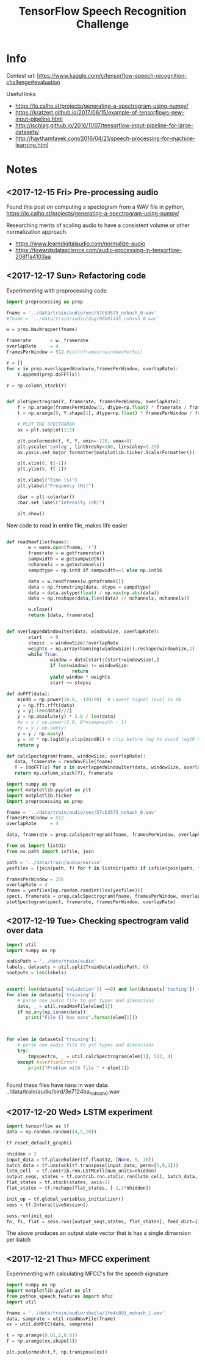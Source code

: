 #+Title: TensorFlow Speech Recognition Challenge


* Info

Contest url:
https://www.kaggle.com/c/tensorflow-speech-recognition-challenge#evaluation

Useful links
- https://lo.calho.st/projects/generating-a-spectrogram-using-numpy/
- https://kratzert.github.io/2017/06/15/example-of-tensorflows-new-input-pipeline.html
- http://ischlag.github.io/2016/11/07/tensorflow-input-pipeline-for-large-datasets/
- http://haythamfayek.com/2016/04/21/speech-processing-for-machine-learning.html

* Notes
** <2017-12-15 Fri> Pre-processing audio

Found this post on computing a spectogram from a WAV file in python,
https://lo.calho.st/projects/generating-a-spectrogram-using-numpy/

Researching merits of scaling audio to have a consistent volume or other normalization approach.
- https://www.learndigitalaudio.com/normalize-audio
- https://towardsdatascience.com/audio-processing-in-tensorflow-208f1a4103aa
** <2017-12-17 Sun> Refactoring code

Experimenting with proprocessing code

#+BEGIN_SRC python
  import preprocessing as prep

  fname = '../data/train/audio/yes/57cb3575_nohash_0.wav'
  #fname = '../data/train/audio/dog/00b01445_nohash_0.wav'

  w = prep.WavWrapper(fname)

  framerate       = w._framerate
  overlapRate     = 4
  framesPerWindow = 512 #int(nframes/nwindowsPerSec)

  Y = []
  for x in prep.overlappedWindow(w,framesPerWindow, overlapRate):
      Y.append(prep.doFFT(x))

  Y = np.column_stack(Y)

#+END_SRC


#+BEGIN_SRC python

  def plotSpectrogram(Y, framerate, framesPerWindow, overlapRate):
      f = np.arange(framesPerWindow/2, dtype=np.float) * framerate / framesPerWindow
      t = np.arange(0, Y.shape[1], dtype=np.float) * framesPerWindow / framerate / overlapRate

      # PLOT THE SPECTOGRAM
      ax = plt.subplot(111)

      plt.pcolormesh(t, f, Y, vmin=-120, vmax=0)
      plt.yscale('symlog', linthreshy=100, linscaley=0.25)
      ax.yaxis.set_major_formatter(matplotlib.ticker.ScalarFormatter())

      plt.xlim(0, t[-1])
      plt.ylim(0, f[-1])

      plt.xlabel("Time (s)")
      plt.ylabel("Frequency (Hz)")

      cbar = plt.colorbar()
      cbar.set_label("Intensity (dB)")

      plt.show()
#+END_SRC


New code to read in entire file, makes life easier

#+BEGIN_SRC python

  def readWavFile(fname):
          w = wave.open(fname, 'r')
          framerate = w.getframerate()
          sampwidth = w.getsampwidth()
          nchannels = w.getnchannels()
          sampdtype = np.int8 if sampwidth==1 else np.int16

          data = w.readframes(w.getnframes())
          data = np.fromstring(data, dtype = sampdtype)
          data = data.astype(float) / np.max(np.abs(data))
          data = np.reshape(data,(len(data) // nchannels, nchannels))

          w.close()
          return [data, framerate]


  def overlappedWindowIter(data, windowSize, overlapRate):
          start   = 0
          stepsz  = windowSize//overlapRate
          weights = np.array(hanning(windowSize)).reshape(windowSize,1)
          while True:
                  window = data[start:(start+windowSize),]
                  if len(window) != windowSize:
                          return
                  yield window * weights
                  start += stepsz

  def doFFT(data):
      mindB = np.power(10.0, -120/20)  # Lowest signal level in dB
      y = np.fft.rfft(data)
      y = y[:len(data)//2]
      y = np.absolute(y) * 2.0 / len(data)
      #y = y / np.power(2.0, 8*nsampwidth - 1)
      #y = y / np.sum(y)
      y = y / np.max(y)
      y = 20 * np.log10(y.clip(mindB)) # clip before log to avoid log10 0 errors
      return y

  def calcSpectogram(fname, windowSize, overlapRate):
     data, framerate = readWavFile(fname)
     Y = [doFFT(x) for x in overlappedWindowIter(data, windowSize, overlapRate)]
     return np.column_stack(Y), framerate

#+END_SRC


#+BEGIN_SRC python
import numpy as np
import matplotlib.pyplot as plt
import matplotlib.ticker
import preprocessing as prep

fname = '../data/train/audio/yes/57cb3575_nohash_0.wav'
framesPerWindow = 512
overlapRate     = 4

data, framerate = prep.calcSpectrogram(fname, framesPerWindow, overlapRate)
#+END_SRC


#+BEGIN_SRC python
from os import listdir
from os.path import isfile, join

path = '../data/train/audio/marvin'
yesfiles = [join(path, f) for f in listdir(path) if isfile(join(path, f))]

framesPerWindow = 256
overlapRate = 4
fname = yesfiles[np.random.randint(len(yesfiles))]
spect, framerate = prep.calcSpectrogram(fname, framesPerWindow, overlapRate)
plotSpectogram(spect, framerate, framesPerWindow, overlapRate)

#+END_SRC

** <2017-12-19 Tue> Checking spectrogram valid over data

#+BEGIN_SRC python
import util
import numpy as np

audioPath = '../data/train/audio'
labels, datasets = util.splitTrainData(audioPath, 0)
noutputs = len(labels)


assert( len(datasets['validation']) ==0) and len(datasets['testing']) == 0)
for elem in datasets['training']:
    # parse one audio file to get types and dimensions
    data, _ = util.readWavFile(elem[1])
    if np.any(np.isnan(data)):
       print("File {} has nans".format(elem[1]))



for elem in datasets['training']:
    # parse one audio file to get types and dimensions
    try:
        tmpspectro, _ = util.calcSpectrogram(elem[1], 512, 4)
    except AssertionError:
        print("Problem with file " + elem[1])


#+END_SRC

Found these files have nans in wav data:
../data/train/audio/bird/3e7124ba_nohash_0.wav

** <2017-12-20 Wed> LSTM experiment

#+BEGIN_SRC python
  import tensorflow as tf
  data = np.random.random((4,5,10))

  tf.reset_default_graph()

  nhidden = 2
  input_data = tf.placeholder(tf.float32, [None, 5, 10])
  batch_data = tf.unstack(tf.transpose(input_data, perm=[1,0,2]))
  lstm_cell  = tf.contrib.rnn.LSTMCell(num_units=nhidden)
  output_seqs, states = tf.contrib.rnn.static_rnn(lstm_cell, batch_data, dtype=tf.float32)
  flat_states = tf.stack(states, axis=1)
  flat_states = tf.reshape(flat_states, [-1,2*nhidden])

  init_op = tf.global_variables_initializer()
  sess = tf.InteractiveSession()

  sess.run(init_op)
  fo, fs, flat = sess.run([output_seqs,states, flat_states], feed_dict={input_data: data})

#+END_SRC

The above produces an output state vector that is has a single dimension per batch
** <2017-12-21 Thu> MFCC experiment


Experimenting with calculating MFCC's for the speech signature

#+BEGIN_SRC python
import numpy as np
import matplotlib.pyplot as plt
from python_speech_features import mfcc
import util

fname = '../data/train/audio/sheila/1fe4c891_nohash_1.wav'
data, samprate = util.readWavFile(fname)
xx = util.doMFCC(data, samprate)

t = np.arange(0.01,1,0.01)
f = np.arange(xx.shape[1])

plt.pcolormesh(t,f, np.transpose(xx))
#+END_SRC
